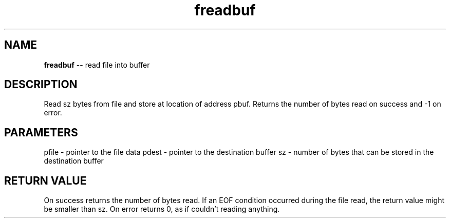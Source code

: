 .\" Source: ./fio.asm
.\" Generated with ROBODoc Version 4\.99\.43 (Mar  7 2018)
.\" ROBODoc (c) 1994\-2015 by Frans Slothouber and many others\.
.TH freadbuf 3 "Oct 22, 2018" fio "fio Reference"

.SH NAME
\fBfreadbuf\fR \-\- read file into buffer

.SH DESCRIPTION
Read sz bytes from file and store at location of address pbuf\.  Returns
the number of bytes read on success and \-1 on error\.

.SH PARAMETERS
pfile \- pointer to the file data
pdest \- pointer to the destination buffer
sz \- number of bytes that can be stored in the destination buffer

.SH RETURN VALUE
On success returns the number of bytes read\.  If an EOF condition
occurred during the file read, the return value might be smaller than
sz\.  On error returns 0, as if couldn't reading anything\.
